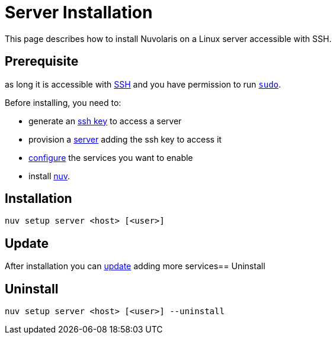 = Server Installation

This page describes how to install Nuvolaris on a Linux server accessible with SSH.

== Prerequisite

as long it is accessible with xref:prereq-server.adoc[SSH] and you have permission to run https://en.wikipedia.org/wiki/Sudo[`sudo`].

Before installing, you need to:

* generate an xref:prereq-server.adoc[ssh key] to access a server
* provision a xref:prereq-server.adoc[server] adding the ssh key to access it
* xref:configure.adoc[configure] the services you want to enable
* install xref:download.adoc[nuv].

== Installation

----
nuv setup server <host> [<user>]
----

== Update

After installation you can xref:configure.adoc[update] adding more services== Uninstall

== Uninstall

----
nuv setup server <host> [<user>] --uninstall
----
